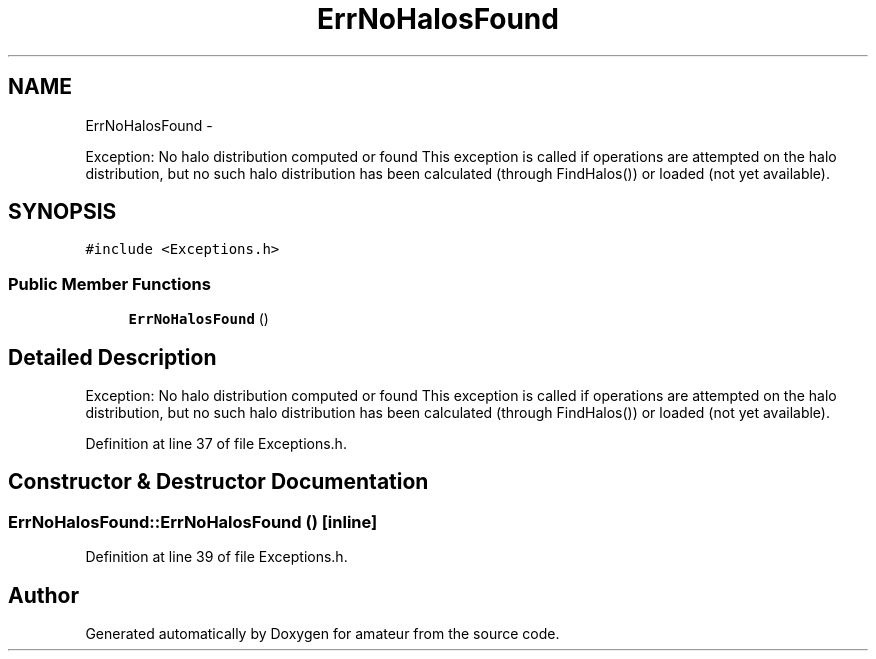 .TH "ErrNoHalosFound" 3 "10 May 2010" "Version 0.1" "amateur" \" -*- nroff -*-
.ad l
.nh
.SH NAME
ErrNoHalosFound \- 
.PP
Exception: No halo distribution computed or found This exception is called if operations are attempted on the halo distribution, but no such halo distribution has been calculated (through FindHalos()) or loaded (not yet available).  

.SH SYNOPSIS
.br
.PP
.PP
\fC#include <Exceptions.h>\fP
.SS "Public Member Functions"

.in +1c
.ti -1c
.RI "\fBErrNoHalosFound\fP ()"
.br
.in -1c
.SH "Detailed Description"
.PP 
Exception: No halo distribution computed or found This exception is called if operations are attempted on the halo distribution, but no such halo distribution has been calculated (through FindHalos()) or loaded (not yet available). 
.PP
Definition at line 37 of file Exceptions.h.
.SH "Constructor & Destructor Documentation"
.PP 
.SS "ErrNoHalosFound::ErrNoHalosFound ()\fC [inline]\fP"
.PP
Definition at line 39 of file Exceptions.h.

.SH "Author"
.PP 
Generated automatically by Doxygen for amateur from the source code.
